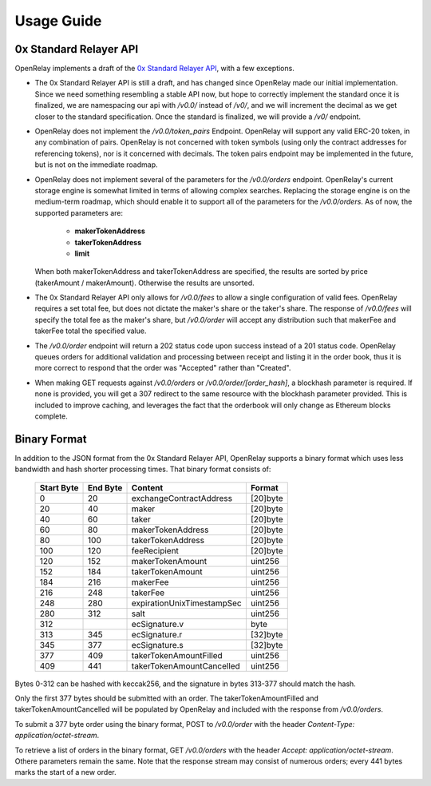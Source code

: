Usage Guide
===========


0x Standard Relayer API
-----------------------

OpenRelay implements a draft of the
`0x Standard Relayer API <https://github.com/0xProject/standard-relayer-api/blob/e6a962e5d6d2f8c0ca53c3c6e6aa6ba34bc451bc/README.md>`_,
with a few exceptions.

* The 0x Standard Relayer API is still a draft, and has changed since OpenRelay
  made our initial implementation. Since we need something resembling a stable
  API now, but hope to correctly implement the standard once it is finalized,
  we are namespacing our api with `/v0.0/` instead of `/v0/`, and we will
  increment the decimal as we get closer to the standard specification. Once
  the standard is finalized, we will provide a `/v0/` endpoint.
* OpenRelay does not implement the `/v0.0/token_pairs` Endpoint. OpenRelay will
  support any valid ERC-20 token, in any combination of pairs. OpenRelay is not
  concerned with token symbols (using only the contract addresses for
  referencing tokens), nor is it concerned with decimals. The token pairs
  endpoint may be implemented in the future, but is not on the immediate
  roadmap.
* OpenRelay does not implement several of the parameters for the `/v0.0/orders`
  endpoint. OpenRelay's current storage engine is somewhat limited in terms of
  allowing complex searches. Replacing the storage engine is on the medium-term
  roadmap, which should enable it to support all of the parameters for the
  `/v0.0/orders`. As of now, the supported parameters are:

   * **makerTokenAddress**
   * **takerTokenAddress**
   * **limit**

  When both makerTokenAddress and takerTokenAddress are specified, the results
  are sorted by price (takerAmount / makerAmount). Otherwise the results are
  unsorted.
* The 0x Standard Relayer API only allows for `/v0.0/fees` to allow a single
  configuration of valid fees. OpenRelay requires a set total fee, but does not
  dictate the maker's share or the taker's share. The response of `/v0.0/fees`
  will specify the total fee as the maker's share, but `/v0.0/order` will accept
  any distribution such that makerFee and takerFee total the specified value.
* The `/v0.0/order` endpoint will return a 202 status code upon success instead
  of a 201 status code. OpenRelay queues orders for additional validation and
  processing between receipt and listing it in the order book, thus it is more
  correct to respond that the order was "Accepted" rather than "Created".
* When making GET requests against `/v0.0/orders` or `/v0.0/order/[order_hash]`,
  a blockhash parameter is required. If none is provided, you will get a 307
  redirect to the same resource with the blockhash parameter provided. This is
  included to improve caching, and leverages the fact that the orderbook will
  only change as Ethereum blocks complete.

Binary Format
-------------

In addition to the JSON format from the 0x Standard Relayer API, OpenRelay
supports a binary format which uses less bandwidth and hash shorter processing
times. That binary format consists of:

    ============ ========== ========================== =========
     Start Byte   End Byte           Content             Format
    ============ ========== ========================== =========
    0            20         exchangeContractAddress    [20]byte
    20           40         maker                      [20]byte
    40           60         taker                      [20]byte
    60           80         makerTokenAddress          [20]byte
    80           100        takerTokenAddress          [20]byte
    100          120        feeRecipient               [20]byte
    120          152        makerTokenAmount           uint256
    152          184        takerTokenAmount           uint256
    184          216        makerFee                   uint256
    216          248        takerFee                   uint256
    248          280        expirationUnixTimestampSec uint256
    280          312        salt                       uint256
    312                     ecSignature.v              byte
    313          345        ecSignature.r              [32]byte
    345          377        ecSignature.s              [32]byte
    377          409        takerTokenAmountFilled     uint256
    409          441        takerTokenAmountCancelled  uint256
    ============ ========== ========================== =========

Bytes 0-312 can be hashed with keccak256, and the signature in bytes 313-377
should match the hash.

Only the first 377 bytes should be submitted with an order. The
takerTokenAmountFilled and takerTokenAmountCancelled will be populated by
OpenRelay and included with the response from `/v0.0/orders`.

To submit a 377 byte order using the binary format, POST to `/v0.0/order` with
the header `Content-Type: application/octet-stream`.

To retrieve a list of orders in the binary format, GET `/v0.0/orders` with the
header `Accept: application/octet-stream`. Othere parameters remain the same.
Note that the response stream may consist of numerous orders; every 441 bytes
marks the start of a new order.
